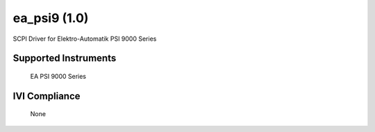 ea_psi9 (1.0)
+++++++++++++

SCPI Driver for Elektro-Automatik PSI 9000 Series

Supported Instruments
---------------------

    EA PSI 9000 Series

IVI Compliance
--------------

    None
